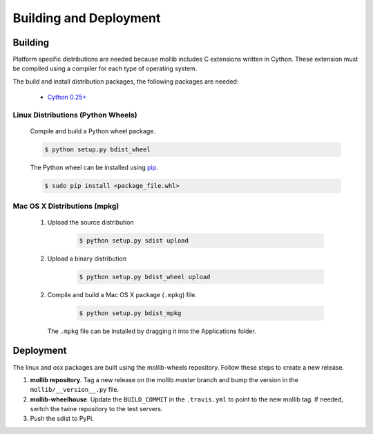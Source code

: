 Building and Deployment
#######################

Building
========

Platform specific distributions are needed because mollib includes C extensions
written in Cython. These extension must be compiled using a compiler for each
type of operating system.

The build and install distribution packages, the following packages are needed:

    - `Cython 0.25+ <http://cython.org>`_

Linux Distributions (Python Wheels)
***********************************

    Compile and build a Python wheel package.

    .. code-block:: shell-session

        $ python setup.py bdist_wheel

    The Python wheel can be installed using
    `pip <https://pypi.python.org/pypi/pip>`_.

    .. code-block:: shell-session

        $ sudo pip install <package_file.whl>

Mac OS X Distributions (mpkg)
*****************************

    1. Upload the source distribution

        .. code-block:: shell-session

            $ python setup.py sdist upload

    2. Upload a binary distribution

        .. code-block:: shell-session

            $ python setup.py bdist_wheel upload

    2. Compile and build a Mac OS X package (``.mpkg``) file.

        .. code-block:: shell-session

            $ python setup.py bdist_mpkg

      The ``.mpkg`` file can be installed by dragging it into the Applications
      folder.

Deployment
==========

The linux and osx packages are built using the mollib-wheels repository. Follow
these steps to create a new release.

1. **mollib repository**. Tag a new release on the mollib *master* branch and
   bump the version in the ``mollib/__version__.py`` file.

2. **mollib-wheelhouse**. Update the ``BUILD_COMMIT`` in the ``.travis.yml`` to
   point to the new mollib tag. If needed, switch the twine repository to the test
   servers.

3. Push the sdist to PyPi.
